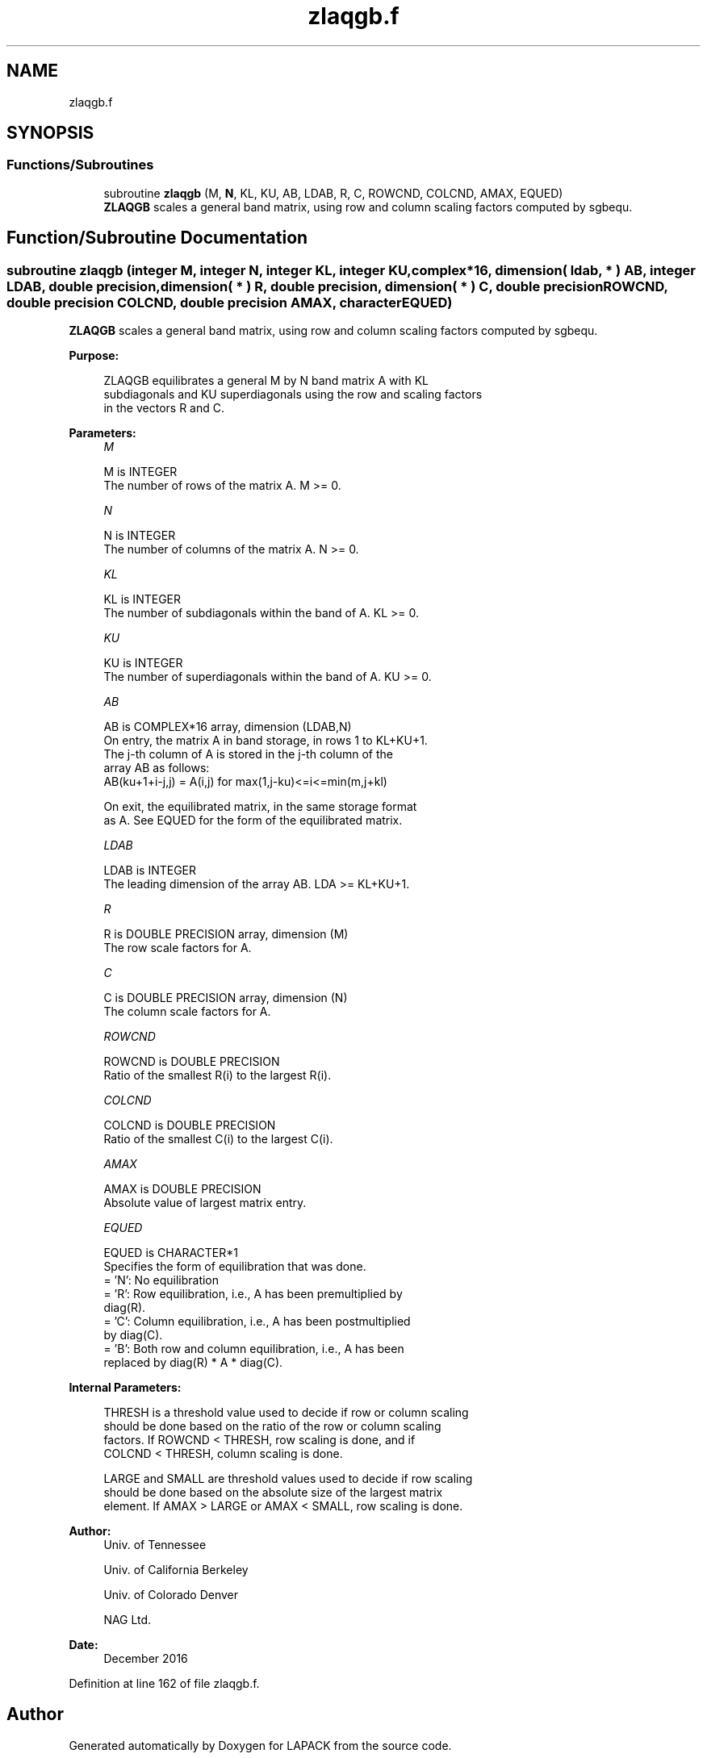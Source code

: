 .TH "zlaqgb.f" 3 "Tue Nov 14 2017" "Version 3.8.0" "LAPACK" \" -*- nroff -*-
.ad l
.nh
.SH NAME
zlaqgb.f
.SH SYNOPSIS
.br
.PP
.SS "Functions/Subroutines"

.in +1c
.ti -1c
.RI "subroutine \fBzlaqgb\fP (M, \fBN\fP, KL, KU, AB, LDAB, R, C, ROWCND, COLCND, AMAX, EQUED)"
.br
.RI "\fBZLAQGB\fP scales a general band matrix, using row and column scaling factors computed by sgbequ\&. "
.in -1c
.SH "Function/Subroutine Documentation"
.PP 
.SS "subroutine zlaqgb (integer M, integer N, integer KL, integer KU, complex*16, dimension( ldab, * ) AB, integer LDAB, double precision, dimension( * ) R, double precision, dimension( * ) C, double precision ROWCND, double precision COLCND, double precision AMAX, character EQUED)"

.PP
\fBZLAQGB\fP scales a general band matrix, using row and column scaling factors computed by sgbequ\&.  
.PP
\fBPurpose: \fP
.RS 4

.PP
.nf
 ZLAQGB equilibrates a general M by N band matrix A with KL
 subdiagonals and KU superdiagonals using the row and scaling factors
 in the vectors R and C.
.fi
.PP
 
.RE
.PP
\fBParameters:\fP
.RS 4
\fIM\fP 
.PP
.nf
          M is INTEGER
          The number of rows of the matrix A.  M >= 0.
.fi
.PP
.br
\fIN\fP 
.PP
.nf
          N is INTEGER
          The number of columns of the matrix A.  N >= 0.
.fi
.PP
.br
\fIKL\fP 
.PP
.nf
          KL is INTEGER
          The number of subdiagonals within the band of A.  KL >= 0.
.fi
.PP
.br
\fIKU\fP 
.PP
.nf
          KU is INTEGER
          The number of superdiagonals within the band of A.  KU >= 0.
.fi
.PP
.br
\fIAB\fP 
.PP
.nf
          AB is COMPLEX*16 array, dimension (LDAB,N)
          On entry, the matrix A in band storage, in rows 1 to KL+KU+1.
          The j-th column of A is stored in the j-th column of the
          array AB as follows:
          AB(ku+1+i-j,j) = A(i,j) for max(1,j-ku)<=i<=min(m,j+kl)

          On exit, the equilibrated matrix, in the same storage format
          as A.  See EQUED for the form of the equilibrated matrix.
.fi
.PP
.br
\fILDAB\fP 
.PP
.nf
          LDAB is INTEGER
          The leading dimension of the array AB.  LDA >= KL+KU+1.
.fi
.PP
.br
\fIR\fP 
.PP
.nf
          R is DOUBLE PRECISION array, dimension (M)
          The row scale factors for A.
.fi
.PP
.br
\fIC\fP 
.PP
.nf
          C is DOUBLE PRECISION array, dimension (N)
          The column scale factors for A.
.fi
.PP
.br
\fIROWCND\fP 
.PP
.nf
          ROWCND is DOUBLE PRECISION
          Ratio of the smallest R(i) to the largest R(i).
.fi
.PP
.br
\fICOLCND\fP 
.PP
.nf
          COLCND is DOUBLE PRECISION
          Ratio of the smallest C(i) to the largest C(i).
.fi
.PP
.br
\fIAMAX\fP 
.PP
.nf
          AMAX is DOUBLE PRECISION
          Absolute value of largest matrix entry.
.fi
.PP
.br
\fIEQUED\fP 
.PP
.nf
          EQUED is CHARACTER*1
          Specifies the form of equilibration that was done.
          = 'N':  No equilibration
          = 'R':  Row equilibration, i.e., A has been premultiplied by
                  diag(R).
          = 'C':  Column equilibration, i.e., A has been postmultiplied
                  by diag(C).
          = 'B':  Both row and column equilibration, i.e., A has been
                  replaced by diag(R) * A * diag(C).
.fi
.PP
 
.RE
.PP
\fBInternal Parameters: \fP
.RS 4

.PP
.nf
  THRESH is a threshold value used to decide if row or column scaling
  should be done based on the ratio of the row or column scaling
  factors.  If ROWCND < THRESH, row scaling is done, and if
  COLCND < THRESH, column scaling is done.

  LARGE and SMALL are threshold values used to decide if row scaling
  should be done based on the absolute size of the largest matrix
  element.  If AMAX > LARGE or AMAX < SMALL, row scaling is done.
.fi
.PP
 
.RE
.PP
\fBAuthor:\fP
.RS 4
Univ\&. of Tennessee 
.PP
Univ\&. of California Berkeley 
.PP
Univ\&. of Colorado Denver 
.PP
NAG Ltd\&. 
.RE
.PP
\fBDate:\fP
.RS 4
December 2016 
.RE
.PP

.PP
Definition at line 162 of file zlaqgb\&.f\&.
.SH "Author"
.PP 
Generated automatically by Doxygen for LAPACK from the source code\&.
